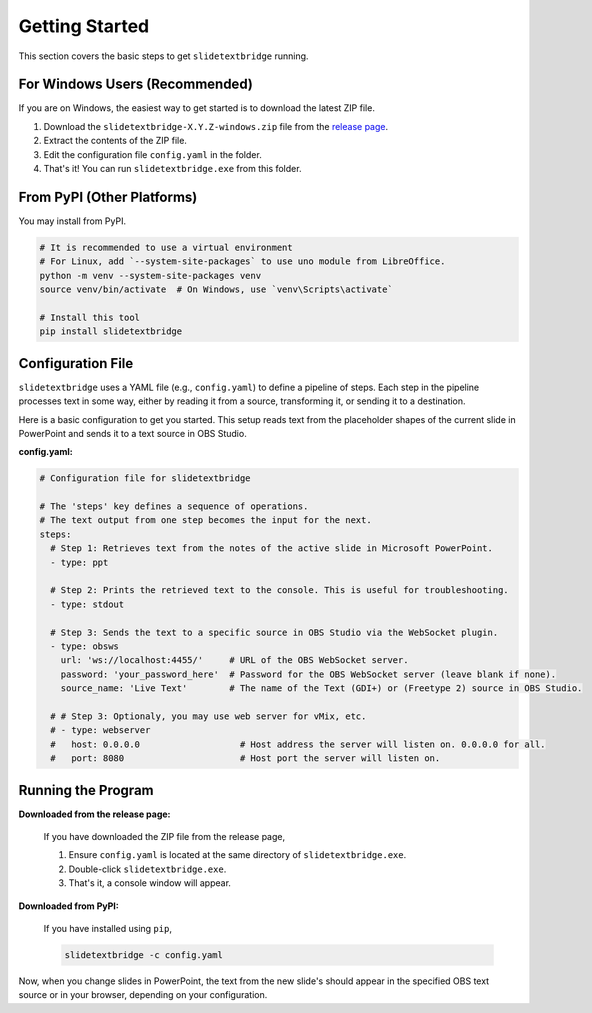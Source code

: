 Getting Started
===============

This section covers the basic steps to get ``slidetextbridge`` running.

For Windows Users (Recommended)
-------------------------------

If you are on Windows,
the easiest way to get started is to download the latest ZIP file.

1. Download the ``slidetextbridge-X.Y.Z-windows.zip`` file from the `release page`_.
2. Extract the contents of the ZIP file.
3. Edit the configuration file ``config.yaml`` in the folder.
4. That's it! You can run ``slidetextbridge.exe`` from this folder.

.. _release page: https://github.com/norihiro/slidetextbridge/releases

From PyPI (Other Platforms)
---------------------------

You may install from PyPI.

.. code-block:: bash

   # It is recommended to use a virtual environment
   # For Linux, add `--system-site-packages` to use uno module from LibreOffice.
   python -m venv --system-site-packages venv
   source venv/bin/activate  # On Windows, use `venv\Scripts\activate`

   # Install this tool
   pip install slidetextbridge

Configuration File
------------------

``slidetextbridge`` uses a YAML file (e.g., ``config.yaml``) to define a pipeline of steps.
Each step in the pipeline processes text in some way,
either by reading it from a source, transforming it, or sending it to a destination.

Here is a basic configuration to get you started.
This setup reads text from the placeholder shapes of the current slide in PowerPoint and sends it to a text source in OBS Studio.

**config.yaml:**

.. code-block:: yaml

   # Configuration file for slidetextbridge

   # The 'steps' key defines a sequence of operations.
   # The text output from one step becomes the input for the next.
   steps:
     # Step 1: Retrieves text from the notes of the active slide in Microsoft PowerPoint.
     - type: ppt

     # Step 2: Prints the retrieved text to the console. This is useful for troubleshooting.
     - type: stdout

     # Step 3: Sends the text to a specific source in OBS Studio via the WebSocket plugin.
     - type: obsws
       url: 'ws://localhost:4455/'     # URL of the OBS WebSocket server.
       password: 'your_password_here'  # Password for the OBS WebSocket server (leave blank if none).
       source_name: 'Live Text'        # The name of the Text (GDI+) or (Freetype 2) source in OBS Studio.

     # # Step 3: Optionaly, you may use web server for vMix, etc.
     # - type: webserver
     #   host: 0.0.0.0                   # Host address the server will listen on. 0.0.0.0 for all.
     #   port: 8080                      # Host port the server will listen on.


Running the Program
-------------------

**Downloaded from the release page:**

  If you have downloaded the ZIP file from the release page,

  1. Ensure ``config.yaml`` is located at the same directory of ``slidetextbridge.exe``.
  2. Double-click ``slidetextbridge.exe``.
  3. That's it, a console window will appear.

**Downloaded from PyPI:**

  If you have installed using ``pip``,

  .. code-block:: bash

     slidetextbridge -c config.yaml

Now, when you change slides in PowerPoint, the text from the new slide's should appear in the specified OBS text source or in your browser,
depending on your configuration.
